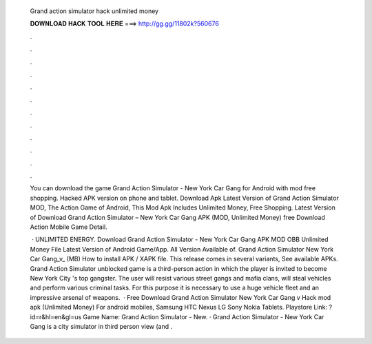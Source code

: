   Grand action simulator hack unlimited money
  
  
  
  𝐃𝐎𝐖𝐍𝐋𝐎𝐀𝐃 𝐇𝐀𝐂𝐊 𝐓𝐎𝐎𝐋 𝐇𝐄𝐑𝐄 ===> http://gg.gg/11802k?560676
  
  
  
  .
  
  
  
  .
  
  
  
  .
  
  
  
  .
  
  
  
  .
  
  
  
  .
  
  
  
  .
  
  
  
  .
  
  
  
  .
  
  
  
  .
  
  
  
  .
  
  
  
  .
  
  You can download the game Grand Action Simulator - New York Car Gang for Android with mod free shopping. Hacked APK version on phone and tablet. Download Apk Latest Version of Grand Action Simulator MOD, The Action Game of Android, This Mod Apk Includes Unlimited Money, Free Shopping. Latest Version of Download Grand Action Simulator – New York Car Gang APK (MOD, Unlimited Money) free Download Action Mobile Game Detail.
  
   · UNLIMITED ENERGY. Download Grand Action Simulator - New York Car Gang APK MOD OBB Unlimited Money File Latest Version of Android Game/App. All Version Available of. Grand Action Simulator New York Car Gang_v_ (MB) How to install APK / XAPK file. This release comes in several variants, See available APKs. Grand Action Simulator unblocked game is a third-person action in which the player is invited to become New York City 's top gangster. The user will resist various street gangs and mafia clans, will steal vehicles and perform various criminal tasks. For this purpose it is necessary to use a huge vehicle fleet and an impressive arsenal of weapons.  · Free Download Grand Action Simulator New York Car Gang v Hack mod apk (Unlimited Money) For android mobiles, Samsung HTC Nexus LG Sony Nokia Tablets. Playstore Link: ?id=r&hl=en&gl=us Game Name: Grand Action Simulator - New. · Grand Action Simulator - New York Car Gang is a city simulator in third person view (and .
